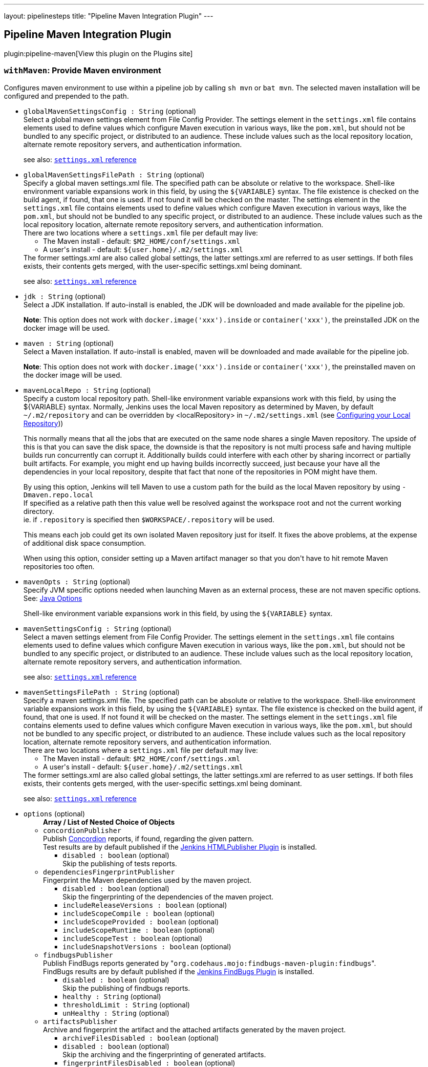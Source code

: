 ---
layout: pipelinesteps
title: "Pipeline Maven Integration Plugin"
---

:notitle:
:description:
:author:
:email: jenkinsci-users@googlegroups.com
:sectanchors:
:toc: left
:compat-mode!:

== Pipeline Maven Integration Plugin

plugin:pipeline-maven[View this plugin on the Plugins site]

=== `withMaven`: Provide Maven environment
++++
<div><div>
 Configures maven environment to use within a pipeline job by calling <code>sh mvn</code> or <code>bat mvn</code>. The selected maven installation will be configured and prepended to the path.
</div></div>
<ul><li><code>globalMavenSettingsConfig : String</code> (optional)
<div><div>
 Select a global maven settings element from File Config Provider. The settings element in the <code>settings.xml</code> file contains elements used to define values which configure Maven execution in various ways, like the <code>pom.xml</code>, but should not be bundled to any specific project, or distributed to an audience. These include values such as the local repository location, alternate remote repository servers, and authentication information. 
 <p>see also: <a href="http://maven.apache.org/settings.html" rel="nofollow"><code>settings.xml</code> reference</a></p>
</div></div>

</li>
<li><code>globalMavenSettingsFilePath : String</code> (optional)
<div><div>
 Specify a global maven settings.xml file. The specified path can be absolute or relative to the workspace. Shell-like environment variable expansions work in this field, by using the <code>${VARIABLE}</code> syntax. The file existence is checked on the build agent, if found, that one is used. If not found it will be checked on the master. The settings element in the <code>settings.xml</code> file contains elements used to define values which configure Maven execution in various ways, like the <code>pom.xml</code>, but should not be bundled to any specific project, or distributed to an audience. These include values such as the local repository location, alternate remote repository servers, and authentication information. 
 <br>
  There are two locations where a <code>settings.xml</code> file per default may live: 
 <ul>
  <li>The Maven install - default: <code>$M2_HOME/conf/settings.xml</code></li>
  <li>A user's install - default: <code>${user.home}/.m2/settings.xml</code></li>
 </ul> The former settings.xml are also called global settings, the latter settings.xml are referred to as user settings. If both files exists, their contents gets merged, with the user-specific settings.xml being dominant. 
 <p>see also: <a href="http://maven.apache.org/settings.html" rel="nofollow"><code>settings.xml</code> reference</a></p>
</div></div>

</li>
<li><code>jdk : String</code> (optional)
<div><div>
 Select a JDK installation. If auto-install is enabled, the JDK will be downloaded and made available for the pipeline job. 
 <p><strong>Note</strong>: This option does not work with <code>docker.image('xxx').inside</code> or <code>container('xxx')</code>, the preinstalled JDK on the docker image will be used.</p>
</div></div>

</li>
<li><code>maven : String</code> (optional)
<div><div>
 Select a Maven installation. If auto-install is enabled, maven will be downloaded and made available for the pipeline job. 
 <p><strong>Note</strong>: This option does not work with <code>docker.image('xxx').inside</code> or <code>container('xxx')</code>, the preinstalled maven on the docker image will be used.</p>
</div></div>

</li>
<li><code>mavenLocalRepo : String</code> (optional)
<div><div>
 Specify a custom local repository path. Shell-like environment variable expansions work with this field, by using the ${VARIABLE} syntax. Normally, Jenkins uses the local Maven repository as determined by Maven, by default <code>~/.m2/repository</code> and can be overridden by &lt;localRepository&gt; in <code>~/.m2/settings.xml</code> (see <a href="https://maven.apache.org/guides/mini/guide-configuring-maven.html#Configuring_your_Local_Repository" rel="nofollow">Configuring your Local Repository</a>)) 
 <p>This normally means that all the jobs that are executed on the same node shares a single Maven repository. The upside of this is that you can save the disk space, the downside is that the repository is not multi process safe and having multiple builds run concurrently can corrupt it. Additionally builds could interfere with each other by sharing incorrect or partially built artifacts. For example, you might end up having builds incorrectly succeed, just because your have all the dependencies in your local repository, despite that fact that none of the repositories in POM might have them.</p>
 <p>By using this option, Jenkins will tell Maven to use a custom path for the build as the local Maven repository by using <code>-Dmaven.repo.local</code> <br>
   If specified as a relative path then this value well be resolved against the workspace root and not the current working directory. <br>
   ie. if <code>.repository</code> is specified then <code>$WORKSPACE/.repository</code> will be used.</p>
 <p>This means each job could get its own isolated Maven repository just for itself. It fixes the above problems, at the expense of additional disk space consumption.</p>
 <p>When using this option, consider setting up a Maven artifact manager so that you don't have to hit remote Maven repositories too often.</p>
</div></div>

</li>
<li><code>mavenOpts : String</code> (optional)
<div><div>
 Specify JVM specific options needed when launching Maven as an external process, these are not maven specific options. See: <a href="https://docs.oracle.com/javase/8/docs/technotes/tools/windows/java.html#CBBIJCHG" rel="nofollow">Java Options</a>
 <p>Shell-like environment variable expansions work in this field, by using the <code>${VARIABLE}</code> syntax.</p>
</div></div>

</li>
<li><code>mavenSettingsConfig : String</code> (optional)
<div><div>
 Select a maven settings element from File Config Provider. The settings element in the <code>settings.xml</code> file contains elements used to define values which configure Maven execution in various ways, like the <code>pom.xml</code>, but should not be bundled to any specific project, or distributed to an audience. These include values such as the local repository location, alternate remote repository servers, and authentication information. 
 <p>see also: <a href="http://maven.apache.org/settings.html" rel="nofollow"><code>settings.xml</code> reference</a></p>
</div></div>

</li>
<li><code>mavenSettingsFilePath : String</code> (optional)
<div><div>
 Specify a maven settings.xml file. The specified path can be absolute or relative to the workspace. Shell-like environment variable expansions work in this field, by using the <code>${VARIABLE}</code> syntax. The file existence is checked on the build agent, if found, that one is used. If not found it will be checked on the master. The settings element in the <code>settings.xml</code> file contains elements used to define values which configure Maven execution in various ways, like the <code>pom.xml</code>, but should not be bundled to any specific project, or distributed to an audience. These include values such as the local repository location, alternate remote repository servers, and authentication information. 
 <br>
  There are two locations where a <code>settings.xml</code> file per default may live: 
 <ul>
  <li>The Maven install - default: <code>$M2_HOME/conf/settings.xml</code></li>
  <li>A user's install - default: <code>${user.home}/.m2/settings.xml</code></li>
 </ul> The former settings.xml are also called global settings, the latter settings.xml are referred to as user settings. If both files exists, their contents gets merged, with the user-specific settings.xml being dominant. 
 <p>see also: <a href="http://maven.apache.org/settings.html" rel="nofollow"><code>settings.xml</code> reference</a></p>
</div></div>

</li>
<li><code>options</code> (optional)
<ul><b>Array / List of Nested Choice of Objects</b>
<li><code>concordionPublisher</code><div>
<div><div>
 Publish <a href="http://concordion.org/" rel="nofollow">Concordion</a> reports, if found, regarding the given pattern.
 <br>
  Test results are by default published if the <a href="https://wiki.jenkins.io/display/JENKINS/HTML+Publisher+Plugin" rel="nofollow">Jenkins HTMLPublisher Plugin</a> is installed.
</div></div>
<ul><li><code>disabled : boolean</code> (optional)
<div><div>
 Skip the publishing of tests reports.
</div></div>

</li>
</ul></div></li>
<li><code>dependenciesFingerprintPublisher</code><div>
<div><div>
 Fingerprint the Maven dependencies used by the maven project.
 <br>
</div></div>
<ul><li><code>disabled : boolean</code> (optional)
<div><div>
 Skip the fingerprinting of the dependencies of the maven project.
</div></div>

</li>
<li><code>includeReleaseVersions : boolean</code> (optional)
</li>
<li><code>includeScopeCompile : boolean</code> (optional)
</li>
<li><code>includeScopeProvided : boolean</code> (optional)
</li>
<li><code>includeScopeRuntime : boolean</code> (optional)
</li>
<li><code>includeScopeTest : boolean</code> (optional)
</li>
<li><code>includeSnapshotVersions : boolean</code> (optional)
</li>
</ul></div></li>
<li><code>findbugsPublisher</code><div>
<div><div>
 Publish FindBugs reports generated by "<code>org.codehaus.mojo:findbugs-maven-plugin:findbugs</code>".
 <br>
  FindBugs results are by default published if the <a href="https://wiki.jenkins-ci.org/display/JENKINS/FindBugs+Plugin" rel="nofollow">Jenkins FindBugs Plugin</a> is installed.
</div></div>
<ul><li><code>disabled : boolean</code> (optional)
<div><div>
 Skip the publishing of findbugs reports.
</div></div>

</li>
<li><code>healthy : String</code> (optional)
</li>
<li><code>thresholdLimit : String</code> (optional)
</li>
<li><code>unHealthy : String</code> (optional)
</li>
</ul></div></li>
<li><code>artifactsPublisher</code><div>
<div><div>
 Archive and fingerprint the artifact and the attached artifacts generated by the maven project.
 <br>
</div></div>
<ul><li><code>archiveFilesDisabled : boolean</code> (optional)
</li>
<li><code>disabled : boolean</code> (optional)
<div><div>
 Skip the archiving and the fingerprinting of generated artifacts.
</div></div>

</li>
<li><code>fingerprintFilesDisabled : boolean</code> (optional)
</li>
</ul></div></li>
<li><code>invokerPublisher</code><div>
<div><div>
 Publish Invoker reports generated by "<code>org.apache.maven.plugins:maven-invoker-plugin:run</code>".
 <br>
  Invoker results are by default published if the <a href="https://wiki.jenkins.io/display/JENKINS/Maven+Invoker+Plugin" rel="nofollow">Jenkins Maven Invoker Plugin</a> is installed.
</div></div>
<ul><li><code>disabled : boolean</code> (optional)
<div><div>
 Skip the publishing of invoker reports.
</div></div>

</li>
</ul></div></li>
<li><code>jgivenPublisher</code><div>
<div><div>
 Publish <a href="http://jgiven.org/" rel="nofollow">JGiven</a> reports, if found.
 <br>
  Test results are by default published if the <a href="https://wiki.jenkins.io/display/JENKINS/JGiven+Plugin" rel="nofollow">Jenkins JGiven Plugin</a> is installed.
</div></div>
<ul><li><code>disabled : boolean</code> (optional)
<div><div>
 Skip the publishing of tests reports.
</div></div>

</li>
</ul></div></li>
<li><code>jacocoPublisher</code><div>
<div><div>
 Publish <a href="https://www.eclemma.org/jacoco/" rel="nofollow">JaCoCo Java Code Coverage Library</a> reports, if found.
 <br>
  Test results are by default published if the <a href="https://wiki.jenkins.io/display/JENKINS/JaCoCo+Plugin" rel="nofollow">Jenkins JaCoCo Plugin</a> is installed.
</div></div>
<ul><li><code>disabled : boolean</code> (optional)
<div><div>
 Skip the publishing of JaCoCo reports.
</div></div>

</li>
</ul></div></li>
<li><code>junitPublisher</code><div>
<div><div>
 Publish tests reports generated by "<code>maven-surefire-plugin:test</code>" or by "<code>maven-failsafe-plugin:integration-test</code>".
 <br>
  Test results are by default published if the <a href="http://wiki.jenkins-ci.org/display/JENKINS/JUnit+Plugin" rel="nofollow">Jenkins JUnit Plugin</a> is installed.
</div></div>
<ul><li><code>disabled : boolean</code> (optional)
<div><div>
 Skip the publishing of tests reports.
</div></div>

</li>
<li><code>healthScaleFactor : double</code> (optional)
<div><div>
 The amplification factor to apply to test failures when computing the test result contribution to the build health score. 
 <br>
  The default factor is <code>1.0</code>
 <ul>
  <li>A factor of <code>0.0</code> will disable the test result contribution to build health score.</li>
  <li>A factor of <code>0.1</code> means that 10% of tests failing will score 99% health</li>
  <li>A factor of <code>0.5</code> means that 10% of tests failing will score 95% health</li>
  <li>A factor of <code>1.0</code> means that 10% of tests failing will score 90% health</li>
  <li>A factor of <code>2.0</code> means that 10% of tests failing will score 80% health</li>
  <li>A factor of <code>2.5</code> means that 10% of tests failing will score 75% health</li>
  <li>A factor of <code>5.0</code> means that 10% of tests failing will score 50% health</li>
  <li>A factor of <code>10.0</code> means that 10% of tests failing will score 0% health</li>
 </ul> The factor is persisted with the build results, so changes will only be reflected in new builds.
</div></div>

</li>
<li><code>ignoreAttachments : boolean</code> (optional)
<div><div>
 Skip the publishing of tests reports attachments.
 <br>
  Test result attachments are by default published if the <a href="https://wiki.jenkins-ci.org/display/JENKINS/JUnit+Attachments+Plugin" rel="nofollow">Jenkins JUnit Attachments Plugin</a> is installed.
</div></div>

</li>
<li><code>keepLongStdio : boolean</code> (optional)
<div><div>
 If checked, any standard output or error from a test suite will be retained in the test results after the build completes. (This refers only to additional messages printed to console, not to a failure stack trace.) Such output is always kept if the test failed, but by default lengthy output from passing tests is truncated to save space. Check this option if you need to see every log message from even passing tests, but beware that Jenkins's memory consumption can substantially increase as a result, even if you never look at the test results!
</div></div>

</li>
</ul></div></li>
<li><code>mavenLinkerPublisher</code><div>
<div><div>
 This publisher generates and publishes the links (url) of deployed Maven artifacts.
 <br>
</div></div>
<ul><li><code>disabled : boolean</code> (optional)
<div><div>
 Skip generating and publishing the links.
</div></div>

</li>
</ul></div></li>
<li><code>pipelineGraphPublisher</code><div>
<div><div>
 Build a graph of pipelines based on their Maven dependencies and on the Maven artifacts they generate.
 <br>
</div></div>
<ul><li><code>disabled : boolean</code> (optional)
<div><div>
 Skip the depedencies graph computing of the maven project, and triggering of dependent pipelines.
</div></div>

</li>
<li><code>ignoreUpstreamTriggers : boolean</code> (optional)
</li>
<li><code>includeReleaseVersions : boolean</code> (optional)
</li>
<li><code>includeScopeCompile : boolean</code> (optional)
</li>
<li><code>includeScopeProvided : boolean</code> (optional)
</li>
<li><code>includeScopeRuntime : boolean</code> (optional)
</li>
<li><code>includeScopeTest : boolean</code> (optional)
</li>
<li><code>includeSnapshotVersions : boolean</code> (optional)
</li>
<li><code>lifecycleThreshold : String</code> (optional)
<div><div>
 <p>Threshold to trigger downstream pipelines based on the <a href="https://maven.apache.org/guides/introduction/introduction-to-the-lifecycle.html" rel="nofollow">Maven lifecycle</a> phase successfully reached during the Maven execution.</p>
 <p>If "install" is selected then downstream pipelines will be triggered for "<code>mvn clean install</code>", "<code>mvn clean deploy</code>" but NOT "<code>mvn clean verify</code>" or "<code>mvn clean package</code>".</p>
 <h2>Example</h2>
 <p>Configure a Jenkins Multibranch Pipeline with</p>
 <ul>
  <li>Threshold: "<code>deploy</code>"</li>
  <li>execution of "<code>mvn clean deploy</code>" on branches (incl. master) and execution of "<code>mvn clean verify</code> on pull requests</li>
 </ul> So that: 
 <ul>
  <li>The builds of branches (incl. "master") would upload the generated jar/war file to your enterprise Maven repository and would trigger downstream pipelines</li>
  <li>The builds of pull request would only build the package but NOT upload the generated jar/war file to your enterprise Maven repository and would NOT trigger downstream pipelines</li>
 </ul>
 <p></p>
</div></div>

</li>
<li><code>skipDownstreamTriggers : boolean</code> (optional)
</li>
</ul></div></li>
<li><code>spotbugsPublisher</code><div>
<div><div>
 Publish SpotBugs reports generated by "<code>com.github.spotbugs:spotbugs-maven-plugin:spotbugs</code>".
 <br>
  SpotBugs results are by default published if the <a href="https://wiki.jenkins-ci.org/display/JENKINS/FindBugs+Plugin" rel="nofollow">Jenkins FindBugs Plugin</a> is installed.
</div></div>
<ul><li><code>disabled : boolean</code> (optional)
<div><div>
 Skip the publishing of SpotBugs reports.
</div></div>

</li>
<li><code>healthy : String</code> (optional)
</li>
<li><code>thresholdLimit : String</code> (optional)
</li>
<li><code>unHealthy : String</code> (optional)
</li>
</ul></div></li>
<li><code>openTasksPublisher</code><div>
<div><div>
 Publish Open Task Scanner reports.
 <br>
  Open Task Scanner reports are by default published if the <a href="https://wiki.jenkins-ci.org/display/JENKINS/Task+Scanner+Plugin" rel="nofollow">Jenkins Task Scanner Plugin</a> is installed.
 <br>
  The default setup is to look in Java source code for "<code>FIXME</code>" comments as high priority tasks and for "<code>TODO</code>" comments as normal priority tasks.
</div></div>
<ul><li><code>asRegexp : boolean</code> (optional)
<div><div>
 Use task identifiers as regular expressions.
</div></div>

</li>
<li><code>disabled : boolean</code> (optional)
<div><div>
 Skip the publishing of Task Scanner reports.
</div></div>

</li>
<li><code>excludePattern : String</code> (optional)
<div><div>
 Ant style pattern of exclude source code.
</div></div>

</li>
<li><code>healthy : String</code> (optional)
</li>
<li><code>highPriorityTaskIdentifiers : String</code> (optional)
<div><div>
 Coma separated list of high priority task identifiers.
</div></div>

</li>
<li><code>ignoreCase : boolean</code> (optional)
<div><div>
 Ignore case when scanning task identifiers.
</div></div>

</li>
<li><code>lowPriorityTaskIdentifiers : String</code> (optional)
<div><div>
 Coma separated list of low priority task identifiers.
</div></div>

</li>
<li><code>normalPriorityTaskIdentifiers : String</code> (optional)
<div><div>
 Coma separated list of normal priority task identifiers.
</div></div>

</li>
<li><code>pattern : String</code> (optional)
<div><div>
 Ant style pattern of the source code to scan for task identifiers.
</div></div>

</li>
<li><code>thresholdLimit : String</code> (optional)
</li>
<li><code>unHealthy : String</code> (optional)
</li>
</ul></div></li>
</ul></li>
<li><code>publisherStrategy</code> (optional)
<div><div>
 <table>
  <tbody>
   <tr>
    <td><code>IMPLICIT</code></td>
    <td>All Maven publishers are implicitly enabled and used, even if they are not configured in "<code>withMaven(options:...)</code>".</td>
   </tr>
   <tr>
    <td><code>EXPLICIT</code></td>
    <td>Only the Maven publishers explicitly configured in "<code>withMaven(options:...)</code>" are used.</td>
   </tr>
  </tbody>
 </table>
</div></div>

<ul><li><b>Values:</b> <code>IMPLICIT</code>, <code>EXPLICIT</code></li></ul></li>
<li><code>tempBinDir : String</code> (optional)
<div><div>
 Specify a custom temporary binaries directory. Allow to have a constant path to the maven binaries, then a constant environment for reproducible compilations. Some tools detect an environment change as a sources change, which will retrigger the compilation of all sources.
</div></div>

</li>
<li><code>traceability : boolean</code> (optional)
<div><div>
 Should additional information be added to the script execution. 
 <p><strong>Note</strong>: This option adds <code>--show-version</code> to the maven execution and marks the beginning of the maven wrapper script with <code>----- withMaven Wrapper script -----</code>.</p>
</div></div>

</li>
</ul>


++++
